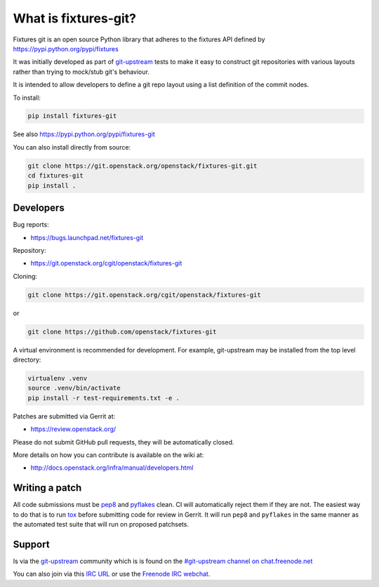 What is fixtures-git?
=====================

Fixtures git is an open source Python library that adheres to the
fixtures API defined by https://pypi.python.org/pypi/fixtures

It was initially developed as part of git-upstream_ tests to make it
easy to construct git repositories with various layouts rather than
trying to mock/stub git's behaviour.

It is intended to allow developers to define a git repo layout using
a list definition of the commit nodes.

To install:

.. code:: bash

    pip install fixtures-git

See also https://pypi.python.org/pypi/fixtures-git


You can also install directly from source:

.. code:: bash

    git clone https://git.openstack.org/openstack/fixtures-git.git
    cd fixtures-git
    pip install .

Developers
----------

Bug reports:

* https://bugs.launchpad.net/fixtures-git

Repository:

* https://git.openstack.org/cgit/openstack/fixtures-git

Cloning:

.. code:: bash

    git clone https://git.openstack.org/cgit/openstack/fixtures-git

or

.. code:: bash

    git clone https://github.com/openstack/fixtures-git

A virtual environment is recommended for development.  For example,
git-upstream may be installed from the top level directory:

.. code:: bash

    virtualenv .venv
    source .venv/bin/activate
    pip install -r test-requirements.txt -e .


Patches are submitted via Gerrit at:

* https://review.openstack.org/

Please do not submit GitHub pull requests, they will be automatically
closed.

More details on how you can contribute is available on the wiki at:

* http://docs.openstack.org/infra/manual/developers.html

Writing a patch
---------------

All code submissions must be pep8_ and pyflakes_ clean. CI will
automatically reject them if they are not. The easiest way to do that
is to run tox_ before submitting code for review in Gerrit. It will
run ``pep8`` and ``pyflakes`` in the same manner as the automated
test suite that will run on proposed patchsets.

Support
-------

Is via the git-upstream_ community which is is found on the
`#git-upstream channel on chat.freenode.net
<irc://chat.freenode.net/#git-upstream>`_

You can also join via this `IRC URL
<irc://chat.freenode.net/#git-upstream>`_ or use the `Freenode IRC
webchat <https://webchat.freenode.net/>`_.


.. _git-upstream: https://pypi.python.org/pypi/git-upstream
.. _pep8: https://pypi.python.org/pypi/pep8
.. _pyflakes: https://pypi.python.org/pypi/pyflakes
.. _tox: https://testrun.org/tox

